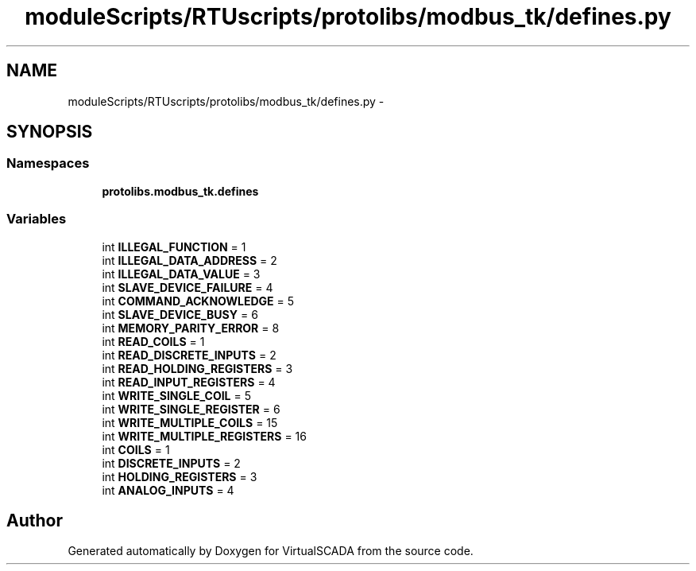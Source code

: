 .TH "moduleScripts/RTUscripts/protolibs/modbus_tk/defines.py" 3 "Tue Apr 14 2015" "Version 1.0" "VirtualSCADA" \" -*- nroff -*-
.ad l
.nh
.SH NAME
moduleScripts/RTUscripts/protolibs/modbus_tk/defines.py \- 
.SH SYNOPSIS
.br
.PP
.SS "Namespaces"

.in +1c
.ti -1c
.RI " \fBprotolibs\&.modbus_tk\&.defines\fP"
.br
.in -1c
.SS "Variables"

.in +1c
.ti -1c
.RI "int \fBILLEGAL_FUNCTION\fP = 1"
.br
.ti -1c
.RI "int \fBILLEGAL_DATA_ADDRESS\fP = 2"
.br
.ti -1c
.RI "int \fBILLEGAL_DATA_VALUE\fP = 3"
.br
.ti -1c
.RI "int \fBSLAVE_DEVICE_FAILURE\fP = 4"
.br
.ti -1c
.RI "int \fBCOMMAND_ACKNOWLEDGE\fP = 5"
.br
.ti -1c
.RI "int \fBSLAVE_DEVICE_BUSY\fP = 6"
.br
.ti -1c
.RI "int \fBMEMORY_PARITY_ERROR\fP = 8"
.br
.ti -1c
.RI "int \fBREAD_COILS\fP = 1"
.br
.ti -1c
.RI "int \fBREAD_DISCRETE_INPUTS\fP = 2"
.br
.ti -1c
.RI "int \fBREAD_HOLDING_REGISTERS\fP = 3"
.br
.ti -1c
.RI "int \fBREAD_INPUT_REGISTERS\fP = 4"
.br
.ti -1c
.RI "int \fBWRITE_SINGLE_COIL\fP = 5"
.br
.ti -1c
.RI "int \fBWRITE_SINGLE_REGISTER\fP = 6"
.br
.ti -1c
.RI "int \fBWRITE_MULTIPLE_COILS\fP = 15"
.br
.ti -1c
.RI "int \fBWRITE_MULTIPLE_REGISTERS\fP = 16"
.br
.ti -1c
.RI "int \fBCOILS\fP = 1"
.br
.ti -1c
.RI "int \fBDISCRETE_INPUTS\fP = 2"
.br
.ti -1c
.RI "int \fBHOLDING_REGISTERS\fP = 3"
.br
.ti -1c
.RI "int \fBANALOG_INPUTS\fP = 4"
.br
.in -1c
.SH "Author"
.PP 
Generated automatically by Doxygen for VirtualSCADA from the source code\&.
